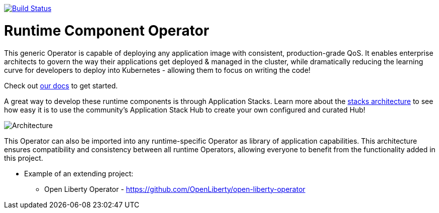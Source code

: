 image:https://travis-ci.com/application-stacks/runtime-component-operator.svg?branch=main["Build Status", link="https://travis-ci.com/application-stacks/runtime-component-operator"]

= Runtime Component Operator

This generic Operator is capable of deploying any application image with consistent, production-grade QoS.  It enables enterprise architects to govern the way their applications get deployed & managed in the cluster, while dramatically reducing the learning curve for developers to deploy into Kubernetes - allowing them to focus on writing the code!

Check out link:++https://github.com/application-stacks/runtime-component-operator/blob/main/doc++[our docs] to get started.

A great way to develop these runtime components is through Application Stacks.  Learn more about the link:++https://appsody.dev/docs/stacks/stacks-overview/++[stacks architecture] to see how easy it is to use the community's Application Stack Hub to create your own configured and curated Hub!

image::doc/images/operator_overview.png[Architecture]

This Operator can also be imported into any runtime-specific Operator as library of application capabilities.  This architecture ensures compatibility and consistency between all runtime Operators, allowing everyone to benefit from the functionality added in this project.

* Example of an extending project: 
** Open Liberty Operator - https://github.com/OpenLiberty/open-liberty-operator

